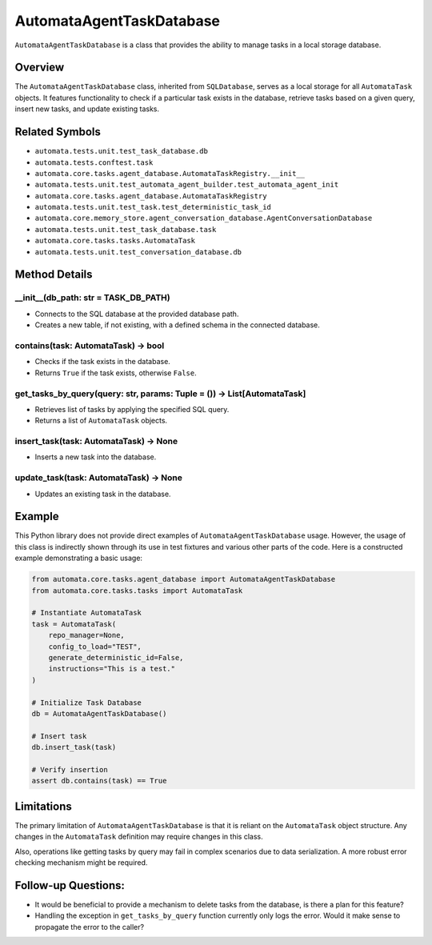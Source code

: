 AutomataAgentTaskDatabase
=========================

``AutomataAgentTaskDatabase`` is a class that provides the ability to
manage tasks in a local storage database.

Overview
--------

The ``AutomataAgentTaskDatabase`` class, inherited from ``SQLDatabase``,
serves as a local storage for all ``AutomataTask`` objects. It features
functionality to check if a particular task exists in the database,
retrieve tasks based on a given query, insert new tasks, and update
existing tasks.

Related Symbols
---------------

-  ``automata.tests.unit.test_task_database.db``
-  ``automata.tests.conftest.task``
-  ``automata.core.tasks.agent_database.AutomataTaskRegistry.__init__``
-  ``automata.tests.unit.test_automata_agent_builder.test_automata_agent_init``
-  ``automata.core.tasks.agent_database.AutomataTaskRegistry``
-  ``automata.tests.unit.test_task.test_deterministic_task_id``
-  ``automata.core.memory_store.agent_conversation_database.AgentConversationDatabase``
-  ``automata.tests.unit.test_task_database.task``
-  ``automata.core.tasks.tasks.AutomataTask``
-  ``automata.tests.unit.test_conversation_database.db``

Method Details
--------------

\__init\_\_(db_path: str = TASK_DB_PATH)
~~~~~~~~~~~~~~~~~~~~~~~~~~~~~~~~~~~~~~~~

-  Connects to the SQL database at the provided database path.
-  Creates a new table, if not existing, with a defined schema in the
   connected database.

contains(task: AutomataTask) -> bool
~~~~~~~~~~~~~~~~~~~~~~~~~~~~~~~~~~~~

-  Checks if the task exists in the database.
-  Returns ``True`` if the task exists, otherwise ``False``.

get_tasks_by_query(query: str, params: Tuple = ()) -> List[AutomataTask]
~~~~~~~~~~~~~~~~~~~~~~~~~~~~~~~~~~~~~~~~~~~~~~~~~~~~~~~~~~~~~~~~~~~~~~~~

-  Retrieves list of tasks by applying the specified SQL query.
-  Returns a list of ``AutomataTask`` objects.

insert_task(task: AutomataTask) -> None
~~~~~~~~~~~~~~~~~~~~~~~~~~~~~~~~~~~~~~~

-  Inserts a new task into the database.

update_task(task: AutomataTask) -> None
~~~~~~~~~~~~~~~~~~~~~~~~~~~~~~~~~~~~~~~

-  Updates an existing task in the database.

Example
-------

This Python library does not provide direct examples of
``AutomataAgentTaskDatabase`` usage. However, the usage of this class is
indirectly shown through its use in test fixtures and various other
parts of the code. Here is a constructed example demonstrating a basic
usage:

.. code:: python

   from automata.core.tasks.agent_database import AutomataAgentTaskDatabase
   from automata.core.tasks.tasks import AutomataTask

   # Instantiate AutomataTask
   task = AutomataTask(
       repo_manager=None,
       config_to_load="TEST",
       generate_deterministic_id=False,
       instructions="This is a test."
   )

   # Initialize Task Database
   db = AutomataAgentTaskDatabase()

   # Insert task
   db.insert_task(task)

   # Verify insertion
   assert db.contains(task) == True

Limitations
-----------

The primary limitation of ``AutomataAgentTaskDatabase`` is that it is
reliant on the ``AutomataTask`` object structure. Any changes in the
``AutomataTask`` definition may require changes in this class.

Also, operations like getting tasks by query may fail in complex
scenarios due to data serialization. A more robust error checking
mechanism might be required.

Follow-up Questions:
--------------------

-  It would be beneficial to provide a mechanism to delete tasks from
   the database, is there a plan for this feature?
-  Handling the exception in ``get_tasks_by_query`` function currently
   only logs the error. Would it make sense to propagate the error to
   the caller?
